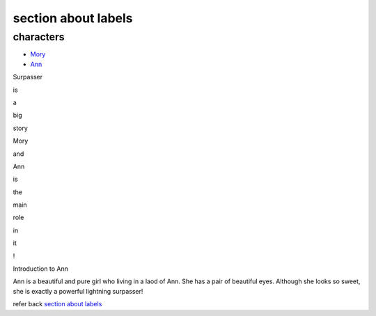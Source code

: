 section about labels
--------------------

characters
""""""""""
+ `Mory`_
+ Ann_

Surpasser

is

a

big

story

Mory

and

Ann

is

the

main

role

in

it

!

.. _ann:

Introduction to Ann

Ann is a beautiful and pure girl who living in a laod of Ann. She has a pair of beautiful eyes. Although
she looks so sweet, she is exactly a powerful lightning surpasser!








refer back `section about labels`_

.. _Mory: http://docutils.sourceforge.net/docs/ref/rst/restructuredtext.html
